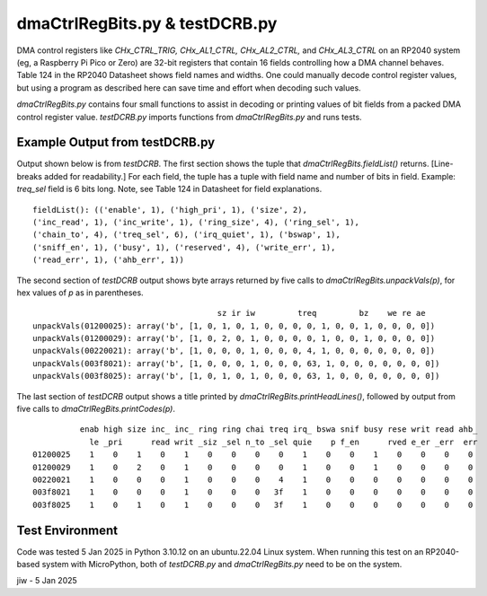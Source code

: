 .. -*- mode: rst -*-  #  RM for dmaCtrlRegBits.py - jiw - 1 Jan 2025
..  To view this in html in browser, use `restview fn` (fn=this file)
..  Browser page updates when changed version is stored.

========================================
dmaCtrlRegBits.py & testDCRB.py
========================================

DMA control registers like `CHx_CTRL_TRIG, CHx_AL1_CTRL,
CHx_AL2_CTRL,` and `CHx_AL3_CTRL` on an RP2040 system (eg, a Raspberry
Pi Pico or Zero) are 32-bit registers that contain 16 fields
controlling how a DMA channel behaves.  Table 124 in the RP2040
Datasheet shows field names and widths.  One could manually decode
control register values, but using a program as described here can
save time and effort when decoding such values.

`dmaCtrlRegBits.py` contains four small functions to assist in
decoding or printing values of bit fields from a packed DMA control
register value.  `testDCRB.py` imports functions from
`dmaCtrlRegBits.py` and runs tests.

--------------------------------------
Example Output from testDCRB.py
--------------------------------------

Output shown below is from `testDCRB`.  The first section shows the
tuple that `dmaCtrlRegBits.fieldList()` returns.  [Line-breaks added
for readability.] For each field, the tuple has a tuple with field name
and number of bits in field.  Example: `treq_sel` field is 6 bits
long.  Note, see Table 124 in Datasheet for field explanations. ::

    fieldList(): (('enable', 1), ('high_pri', 1), ('size', 2),
    ('inc_read', 1), ('inc_write', 1), ('ring_size', 4), ('ring_sel', 1),
    ('chain_to', 4), ('treq_sel', 6), ('irq_quiet', 1), ('bswap', 1),
    ('sniff_en', 1), ('busy', 1), ('reserved', 4), ('write_err', 1),
    ('read_err', 1), ('ahb_err', 1))

The second section of `testDCRB` output shows byte arrays returned by
five calls to `dmaCtrlRegBits.unpackVals(p)`, for hex values of `p` as
in parentheses. ::

                                           sz ir iw         treq         bz    we re ae
    unpackVals(01200025): array('b', [1, 0, 1, 0, 1, 0, 0, 0, 0, 1, 0, 0, 1, 0, 0, 0, 0])
    unpackVals(01200029): array('b', [1, 0, 2, 0, 1, 0, 0, 0, 0, 1, 0, 0, 1, 0, 0, 0, 0])
    unpackVals(00220021): array('b', [1, 0, 0, 0, 1, 0, 0, 0, 4, 1, 0, 0, 0, 0, 0, 0, 0])
    unpackVals(003f8021): array('b', [1, 0, 0, 0, 1, 0, 0, 0, 63, 1, 0, 0, 0, 0, 0, 0, 0])
    unpackVals(003f8025): array('b', [1, 0, 1, 0, 1, 0, 0, 0, 63, 1, 0, 0, 0, 0, 0, 0, 0])

The last section of `testDCRB` output shows a title printed by
`dmaCtrlRegBits.printHeadLines()`, followed by output from five calls
to `dmaCtrlRegBits.printCodes(p)`. ::

              enab high size inc_ inc_ ring ring chai treq irq_ bswa snif busy rese writ read ahb_
                le _pri      read writ _siz _sel n_to _sel quie    p f_en      rved e_er _err  err
    01200025    1    0    1    0    1    0    0    0    0    1    0    0    1    0    0    0    0
    01200029    1    0    2    0    1    0    0    0    0    1    0    0    1    0    0    0    0
    00220021    1    0    0    0    1    0    0    0    4    1    0    0    0    0    0    0    0
    003f8021    1    0    0    0    1    0    0    0   3f    1    0    0    0    0    0    0    0
    003f8025    1    0    1    0    1    0    0    0   3f    1    0    0    0    0    0    0    0

--------------------------------------
  Test Environment
--------------------------------------

Code was tested 5 Jan 2025 in Python 3.10.12 on an ubuntu.22.04 Linux
system.  When running this test on an RP2040-based system with
MicroPython, both of `testDCRB.py` and `dmaCtrlRegBits.py` need to be
on the system.

jiw - 5 Jan 2025

